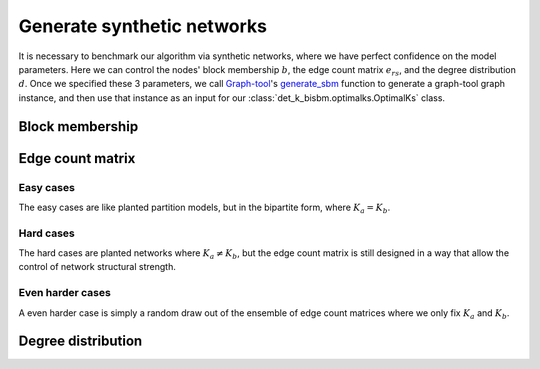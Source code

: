 Generate synthetic networks
===========================

It is necessary to benchmark our algorithm via synthetic networks, where we have perfect confidence 
on the model parameters. Here we can control the nodes' block membership :math:`b`, the edge count matrix :math:`e_{rs}`,
and the degree distribution :math:`d`. Once we specified these 3 parameters,
we call `Graph-tool <https://graph-tool.skewed.de/>`_'s
`generate_sbm <https://graph-tool.skewed.de/static/doc/generation.html#graph_tool.generation.generate_sbm>`_ function to
generate a graph-tool graph instance,
and then use that instance as an input for our :class:`det_k_bisbm.optimalks.OptimalKs` class.

Block membership
----------------

Edge count matrix
-----------------

Easy cases
~~~~~~~~~~
The easy cases are like planted partition models, but in the bipartite form, where :math:`K_a = K_b`.


Hard cases
~~~~~~~~~~
The hard cases are planted networks where :math:`K_a \neq K_b`, but the edge count matrix is still
designed in a way that allow the control of network structural strength.


Even harder cases
~~~~~~~~~~~~~~~~~
A even harder case is simply a random draw out of the ensemble of edge count matrices where we 
only fix :math:`K_a` and :math:`K_b`.


Degree distribution
-------------------

